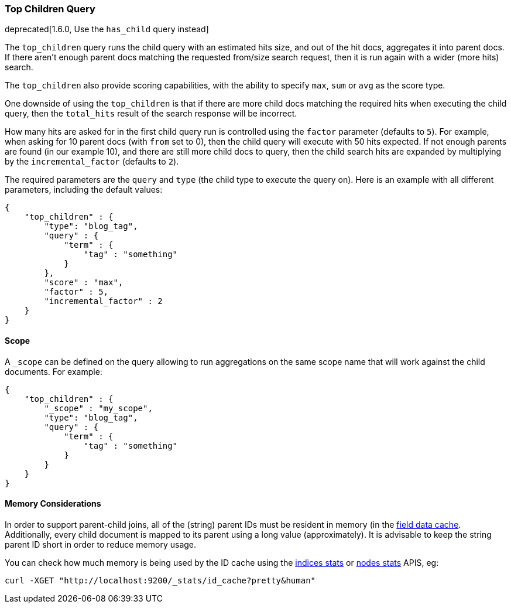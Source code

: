 [[query-dsl-top-children-query]]
=== Top Children Query

deprecated[1.6.0, Use the `has_child` query instead]

The `top_children` query runs the child query with an estimated hits
size, and out of the hit docs, aggregates it into parent docs. If there
aren't enough parent docs matching the requested from/size search
request, then it is run again with a wider (more hits) search.

The `top_children` also provide scoring capabilities, with the ability
to specify `max`, `sum` or `avg` as the score type.

One downside of using the `top_children` is that if there are more child
docs matching the required hits when executing the child query, then the
`total_hits` result of the search response will be incorrect.

How many hits are asked for in the first child query run is controlled
using the `factor` parameter (defaults to `5`). For example, when asking
for 10 parent docs (with `from` set to 0), then the child query will
execute with 50 hits expected. If not enough parents are found (in our
example 10), and there are still more child docs to query, then the
child search hits are expanded by multiplying by the
`incremental_factor` (defaults to `2`).

The required parameters are the `query` and `type` (the child type to
execute the query on). Here is an example with all different parameters,
including the default values:

[source,js]
--------------------------------------------------
{
    "top_children" : {
        "type": "blog_tag",
        "query" : {
            "term" : {
                "tag" : "something"
            }
        },
        "score" : "max",
        "factor" : 5,
        "incremental_factor" : 2
    }
}
--------------------------------------------------

[float]
==== Scope

A `_scope` can be defined on the query allowing to run aggregations on the
same scope name that will work against the child documents. For example:

[source,js]
--------------------------------------------------
{
    "top_children" : {
        "_scope" : "my_scope",
        "type": "blog_tag",
        "query" : {
            "term" : {
                "tag" : "something"
            }
        }
    }
}
--------------------------------------------------

[float]
==== Memory Considerations

In order to support parent-child joins, all of the (string) parent IDs 
must be resident in memory (in the <<index-modules-fielddata,field data cache>>. 
Additionally, every child document is mapped to its parent using a long
value (approximately). It is advisable to keep the string parent ID short
in order to reduce memory usage.

You can check how much memory is being used by the ID cache using the
<<indices-stats,indices stats>> or <<cluster-nodes-stats,nodes stats>>
APIS, eg:

[source,js]
--------------------------------------------------
curl -XGET "http://localhost:9200/_stats/id_cache?pretty&human"
--------------------------------------------------


